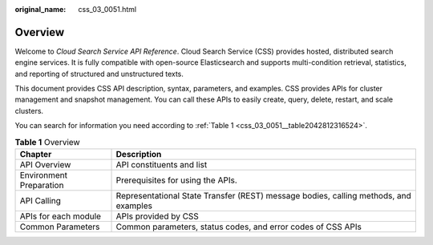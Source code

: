 :original_name: css_03_0051.html

.. _css_03_0051:

Overview
========

Welcome to *Cloud Search Service API Reference*. Cloud Search Service (CSS) provides hosted, distributed search engine services. It is fully compatible with open-source Elasticsearch and supports multi-condition retrieval, statistics, and reporting of structured and unstructured texts.

This document provides CSS API description, syntax, parameters, and examples. CSS provides APIs for cluster management and snapshot management. You can call these APIs to easily create, query, delete, restart, and scale clusters.

You can search for information you need according to :ref:`Table 1 <css_03_0051__table2042812316524>`.

.. _css_03_0051__table2042812316524:

.. table:: **Table 1** Overview

   +-------------------------+--------------------------------------------------------------------------------------+
   | Chapter                 | Description                                                                          |
   +=========================+======================================================================================+
   | API Overview            | API constituents and list                                                            |
   +-------------------------+--------------------------------------------------------------------------------------+
   | Environment Preparation | Prerequisites for using the APIs.                                                    |
   +-------------------------+--------------------------------------------------------------------------------------+
   | API Calling             | Representational State Transfer (REST) message bodies, calling methods, and examples |
   +-------------------------+--------------------------------------------------------------------------------------+
   | APIs for each module    | APIs provided by CSS                                                                 |
   +-------------------------+--------------------------------------------------------------------------------------+
   | Common Parameters       | Common parameters, status codes, and error codes of CSS APIs                         |
   +-------------------------+--------------------------------------------------------------------------------------+
